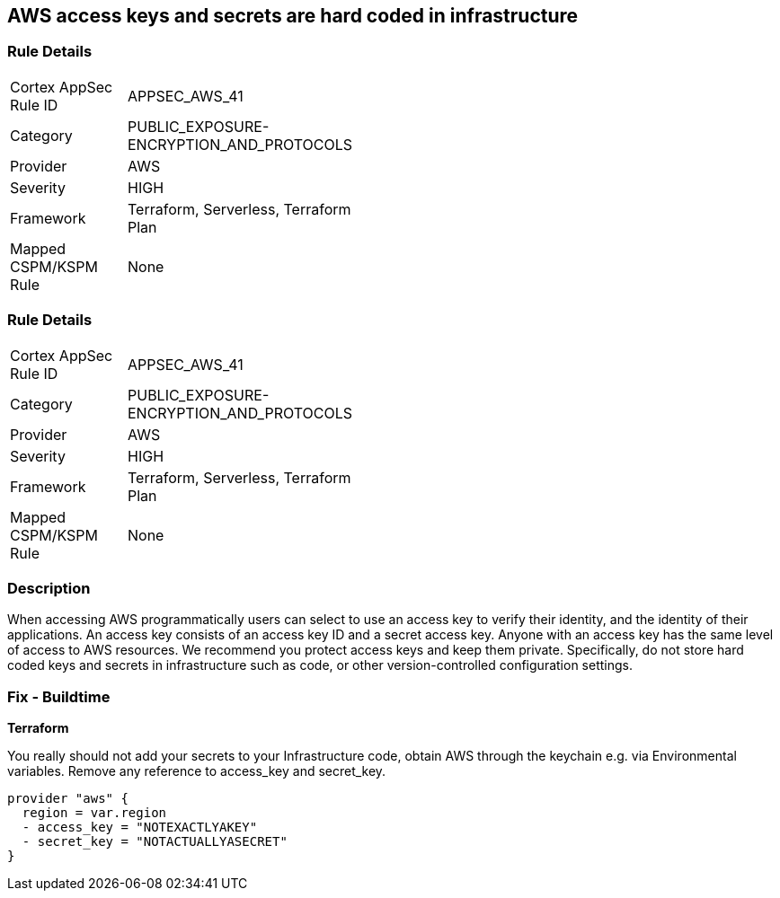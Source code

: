== AWS access keys and secrets are hard coded in infrastructure


=== Rule Details

[width=45%]
|===
|Cortex AppSec Rule ID |APPSEC_AWS_41
|Category |PUBLIC_EXPOSURE-ENCRYPTION_AND_PROTOCOLS
|Provider |AWS
|Severity |HIGH
|Framework |Terraform, Serverless, Terraform Plan
|Mapped CSPM/KSPM Rule |None
|===


=== Rule Details

[width=45%]
|===
|Cortex AppSec Rule ID |APPSEC_AWS_41
|Category |PUBLIC_EXPOSURE-ENCRYPTION_AND_PROTOCOLS
|Provider |AWS
|Severity |HIGH
|Framework |Terraform, Serverless, Terraform Plan
|Mapped CSPM/KSPM Rule |None
|===


=== Description 


When accessing AWS programmatically users can select to use an access key to verify their identity, and the identity of their applications.
An access key consists of an access key ID and a secret access key.
Anyone with an access key has the same level of access to AWS resources.
We recommend you protect access keys and keep them private.
Specifically, do not store hard coded keys and secrets in infrastructure such as code, or other version-controlled configuration settings.

=== Fix - Buildtime


*Terraform* 


You really should not add your secrets to your Infrastructure code, obtain AWS through the keychain e.g.
via Environmental variables.
Remove any reference to access_key and secret_key.


[source,text]
----
provider "aws" {
  region = var.region
  - access_key = "NOTEXACTLYAKEY"
  - secret_key = "NOTACTUALLYASECRET"
}
----
